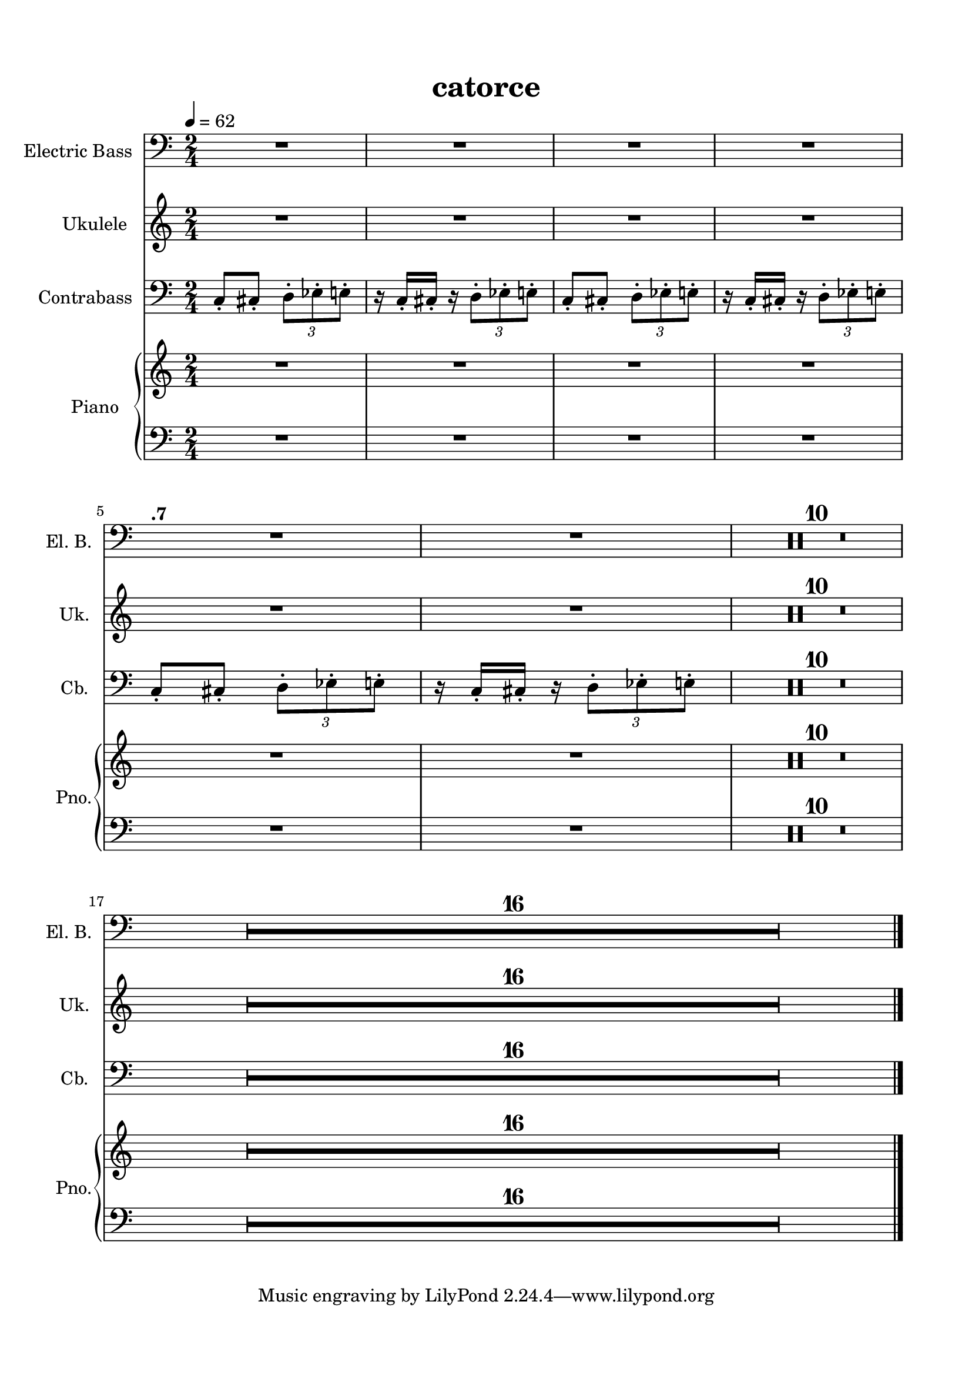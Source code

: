 \version "2.22.1"
% automatically converted by musicxml2ly from -
\pointAndClickOff

\header {
    title =  catorce
    encodingsoftware =  "MuseScore 3.6.2"
    encodingdate =  "2021-11-05"
    }

#(set-global-staff-size 19.997485714285716)
\paper {
    
    paper-width = 21.01\cm
    paper-height = 29.69\cm
    top-margin = 1.5\cm
    bottom-margin = 1.5\cm
    left-margin = 1.5\cm
    right-margin = 1.5\cm
    indent = 1.616153846153846\cm
    short-indent = 0.7459171597633136\cm
    }
\layout {
    \context { \Score
        skipBars = ##t
        autoBeaming = ##f
        }
    }
PartPOneVoiceOne =  \relative c' {
    \clef "bass" \time 2/4 \key c \major \transposition c | % 1
    \tempo 4=62 R2*4 \break ^\markup{ \bold {.7} } | % 5
    R2*12 \break | % 17
    R2*16 \bar "|."
    }

PartPTwoVoiceOne =  \relative c' {
    \clef "treble" \time 2/4 \key c \major | % 1
    R2*4 \break | % 5
    R2*12 \break | % 17
    R2*16 \bar "|."
    }

PartPThreeVoiceOne =  \relative c {
    \clef "bass" \time 2/4 \key c \major \transposition c | % 1
    \stemUp c8 -. [ \stemUp cis8 -. ] \once \omit TupletBracket
    \times 2/3  {
        \stemDown d8 -. [ \stemDown es8 -. \stemDown e8 -. ] }
    | % 2
    r16 \stemUp c16 -. [ \stemUp cis16 -. ] r16 \once \omit
    TupletBracket
    \times 2/3  {
        \stemDown d8 -. [ \stemDown es8 -. \stemDown e8 -. ] }
    | % 3
    \stemUp c8 -. [ \stemUp cis8 -. ] \once \omit TupletBracket
    \times 2/3  {
        \stemDown d8 -. [ \stemDown es8 -. \stemDown e8 -. ] }
    | % 4
    r16 \stemUp c16 -. [ \stemUp cis16 -. ] r16 \once \omit
    TupletBracket
    \times 2/3  {
        \stemDown d8 -. [ \stemDown es8 -. \stemDown e8 -. ] }
    \break | % 5
    \stemUp c8 -. [ \stemUp cis8 -. ] \once \omit TupletBracket
    \times 2/3  {
        \stemDown d8 -. [ \stemDown es8 -. \stemDown e8 -. ] }
    | % 6
    r16 \stemUp c16 -. [ \stemUp cis16 -. ] r16 \once \omit
    TupletBracket
    \times 2/3  {
        \stemDown d8 -. [ \stemDown es8 -. \stemDown e8 -. ] }
    | % 7
    R2*10 \break | % 17
    R2*16 \bar "|."
    }

PartPFourVoiceOne =  \relative c' {
    \clef "treble" \time 2/4 \key c \major | % 1
    R2*4 \break | % 5
    R2*12 \break | % 17
    R2*16 \bar "|."
    }

PartPFourVoiceFive =  \relative c' {
    \clef "bass" \time 2/4 \key c \major | % 1
    R2*4 \break | % 5
    R2*12 \break | % 17
    R2*16 \bar "|."
    }


% The score definition
\score {
    <<
        
        \new Staff
        <<
            \set Staff.instrumentName = "Electric Bass"
            \set Staff.shortInstrumentName = "El. B."
            
            \context Staff << 
                \mergeDifferentlyDottedOn\mergeDifferentlyHeadedOn
                \context Voice = "PartPOneVoiceOne" {  \PartPOneVoiceOne }
                >>
            >>
        \new Staff
        <<
            \set Staff.instrumentName = "Ukulele"
            \set Staff.shortInstrumentName = "Uk."
            
            \context Staff << 
                \mergeDifferentlyDottedOn\mergeDifferentlyHeadedOn
                \context Voice = "PartPTwoVoiceOne" {  \PartPTwoVoiceOne }
                >>
            >>
        \new Staff
        <<
            \set Staff.instrumentName = "Contrabass"
            \set Staff.shortInstrumentName = "Cb."
            
            \context Staff << 
                \mergeDifferentlyDottedOn\mergeDifferentlyHeadedOn
                \context Voice = "PartPThreeVoiceOne" {  \PartPThreeVoiceOne }
                >>
            >>
        \new PianoStaff
        <<
            \set PianoStaff.instrumentName = "Piano"
            \set PianoStaff.shortInstrumentName = "Pno."
            
            \context Staff = "1" << 
                \mergeDifferentlyDottedOn\mergeDifferentlyHeadedOn
                \context Voice = "PartPFourVoiceOne" {  \PartPFourVoiceOne }
                >> \context Staff = "2" <<
                \mergeDifferentlyDottedOn\mergeDifferentlyHeadedOn
                \context Voice = "PartPFourVoiceFive" {  \PartPFourVoiceFive }
                >>
            >>
        
        >>
    \layout {}
    % To create MIDI output, uncomment the following line:
    %  \midi {\tempo 4 = 62.7 }
    }

